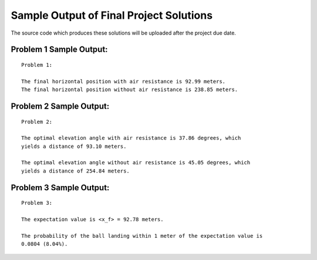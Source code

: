 ========================================
Sample Output of Final Project Solutions
========================================

The source code which produces these solutions will be uploaded after the project due date.

Problem 1 Sample Output:
========================
::

    Problem 1:

    The final horizontal position with air resistance is 92.99 meters.
    The final horizontal position without air resistance is 238.85 meters.
    
.. image:: Sample%20Output/Problem%201.1.png
   :width: 40pt
   
.. image:: Sample%20Output/Problem%201.2.png
   :width: 40pt
   
.. image:: Sample%20Output/Problem%201.3.png
   :width: 40pt

Problem 2 Sample Output:
========================
::

    Problem 2:

    The optimal elevation angle with air resistance is 37.86 degrees, which
    yields a distance of 93.10 meters.

    The optimal elevation angle without air resistance is 45.05 degrees, which
    yields a distance of 254.84 meters.
    
.. image:: Sample%20Output/Problem%202.png
   :width: 40pt
    
Problem 3 Sample Output:
========================
::

    Problem 3:

    The expectation value is <x_f> = 92.78 meters.

    The probability of the ball landing within 1 meter of the expectation value is
    0.0804 (8.04%).

.. image:: Sample%20Output/Problem%203.png
   :width: 40pt
